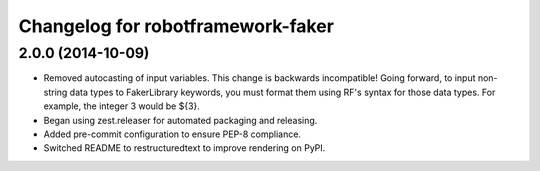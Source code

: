 Changelog for robotframework-faker
===========================

2.0.0 (2014-10-09)
-----------------

- Removed autocasting of input variables. This change is backwards
  incompatible! Going forward, to input non-string data types to FakerLibrary
  keywords, you must format them using RF's syntax for those data types.
  For example, the integer 3 would be ${3}.
- Began using zest.releaser for automated packaging and releasing.
- Added pre-commit configuration to ensure PEP-8 compliance.
- Switched README to restructuredtext to improve rendering on PyPI.

